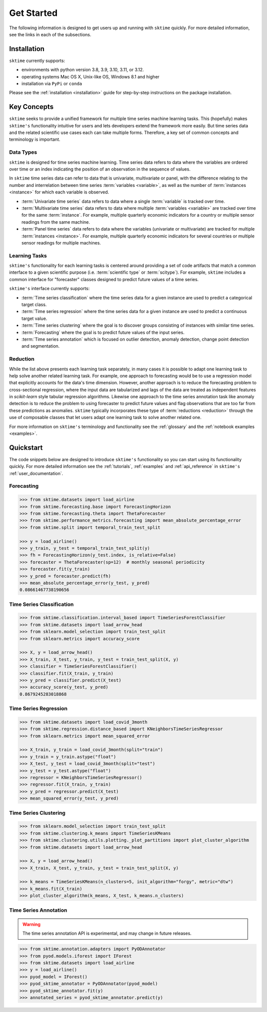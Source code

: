 .. _get_started:

===========
Get Started
===========

The following information is designed to get users up and running with ``sktime`` quickly. For more detailed information, see the links in each of the subsections.

Installation
------------

``sktime`` currently supports:

* environments with python version 3.8, 3.9, 3.10, 3.11, or 3.12.
* operating systems Mac OS X, Unix-like OS, Windows 8.1 and higher
* installation via ``PyPi`` or ``conda``

Please see the :ref:`installation <installation>` guide for step-by-step instructions on the package installation.

Key Concepts
------------

``sktime`` seeks to provide a unified framework for multiple time series machine learning tasks. This (hopefully) makes ``sktime's`` functionality intuitive for users
and lets developers extend the framework more easily. But time series data and the related scientific use cases each can take multiple forms.
Therefore, a key set of common concepts and terminology is important.

Data Types
~~~~~~~~~~

``sktime`` is designed for time series machine learning. Time series data refers to data where the variables are ordered over time or
an index indicating the position of an observation in the sequence of values.

In ``sktime`` time series data can refer to data that is univariate, multivariate or panel, with the difference relating to the number and interrelation
between time series :term:`variables <variable>`, as well as the number of :term:`instances <instance>` for which each variable is observed.

- :term:`Univariate time series` data refers to data where a single :term:`variable` is tracked over time.
- :term:`Multivariate time series` data refers to data where multiple :term:`variables <variable>` are tracked over time for the same :term:`instance`. For example, multiple quarterly economic indicators for a country or multiple sensor readings from the same machine.
- :term:`Panel time series` data refers to data where the variables (univariate or multivariate) are tracked for multiple :term:`instances <instance>`. For example, multiple quarterly economic indicators for several countries or multiple sensor readings for multiple machines.

Learning Tasks
~~~~~~~~~~~~~~

``sktime's`` functionality for each learning tasks is centered around providing a set of code artifacts that match a common interface to a given
scientific purpose (i.e. :term:`scientific type` or :term:`scitype`). For example, ``sktime`` includes a common interface for "forecaster" classes designed to predict future values
of a time series.

``sktime's`` interface currently supports:

- :term:`Time series classification` where the time series data for a given instance are used to predict a categorical target class.
- :term:`Time series regression` where the time series data for a given instance are used to predict a continuous target value.
- :term:`Time series clustering` where the goal is to discover groups consisting of instances with similar time series.
- :term:`Forecasting` where the goal is to predict future values of the input series.
- :term:`Time series annotation` which is focused on outlier detection, anomaly detection, change point detection and segmentation.

Reduction
~~~~~~~~~

While the list above presents each learning task separately, in many cases it is possible to adapt one learning task to help solve another related learning task. For example,
one approach to forecasting would be to use a regression model that explicitly accounts for the data's time dimension. However, another approach is to reduce the forecasting problem
to cross-sectional regression, where the input data are tabularized and lags of the data are treated as independent features in `scikit-learn` style
tabular regression algorithms. Likewise one approach to the time series annotation task like anomaly detection is to reduce the problem to using forecaster to predict future values and flag
observations that are too far from these predictions as anomalies. ``sktime`` typically incorporates these type of :term:`reductions <reduction>` through the use of composable classes that
let users adapt one learning task to solve another related one.

For more information on ``sktime's`` terminology and functionality see the :ref:`glossary` and the :ref:`notebook examples <examples>`.

Quickstart
----------
The code snippets below are designed to introduce ``sktime's`` functionality so you can start using its functionality quickly. For more detailed information see the :ref:`tutorials`,  :ref:`examples` and :ref:`api_reference` in ``sktime's`` :ref:`user_documentation`.

Forecasting
~~~~~~~~~~~

.. code-block:: python

    >>> from sktime.datasets import load_airline
    >>> from sktime.forecasting.base import ForecastingHorizon
    >>> from sktime.forecasting.theta import ThetaForecaster
    >>> from sktime.performance_metrics.forecasting import mean_absolute_percentage_error
    >>> from sktime.split import temporal_train_test_split

    >>> y = load_airline()
    >>> y_train, y_test = temporal_train_test_split(y)
    >>> fh = ForecastingHorizon(y_test.index, is_relative=False)
    >>> forecaster = ThetaForecaster(sp=12)  # monthly seasonal periodicity
    >>> forecaster.fit(y_train)
    >>> y_pred = forecaster.predict(fh)
    >>> mean_absolute_percentage_error(y_test, y_pred)
    0.08661467738190656

Time Series Classification
~~~~~~~~~~~~~~~~~~~~~~~~~~

.. code-block:: python

    >>> from sktime.classification.interval_based import TimeSeriesForestClassifier
    >>> from sktime.datasets import load_arrow_head
    >>> from sklearn.model_selection import train_test_split
    >>> from sklearn.metrics import accuracy_score

    >>> X, y = load_arrow_head()
    >>> X_train, X_test, y_train, y_test = train_test_split(X, y)
    >>> classifier = TimeSeriesForestClassifier()
    >>> classifier.fit(X_train, y_train)
    >>> y_pred = classifier.predict(X_test)
    >>> accuracy_score(y_test, y_pred)
    0.8679245283018868

Time Series Regression
~~~~~~~~~~~~~~~~~~~~~~

.. code-block:: python

    >>> from sktime.datasets import load_covid_3month
    >>> from sktime.regression.distance_based import KNeighborsTimeSeriesRegressor
    >>> from sklearn.metrics import mean_squared_error

    >>> X_train, y_train = load_covid_3month(split="train")
    >>> y_train = y_train.astype("float")
    >>> X_test, y_test = load_covid_3month(split="test")
    >>> y_test = y_test.astype("float")
    >>> regressor = KNeighborsTimeSeriesRegressor()
    >>> regressor.fit(X_train, y_train)
    >>> y_pred = regressor.predict(X_test)
    >>> mean_squared_error(y_test, y_pred)

Time Series Clustering
~~~~~~~~~~~~~~~~~~~~~~

.. code-block:: python

    >>> from sklearn.model_selection import train_test_split
    >>> from sktime.clustering.k_means import TimeSeriesKMeans
    >>> from sktime.clustering.utils.plotting._plot_partitions import plot_cluster_algorithm
    >>> from sktime.datasets import load_arrow_head

    >>> X, y = load_arrow_head()
    >>> X_train, X_test, y_train, y_test = train_test_split(X, y)

    >>> k_means = TimeSeriesKMeans(n_clusters=5, init_algorithm="forgy", metric="dtw")
    >>> k_means.fit(X_train)
    >>> plot_cluster_algorithm(k_means, X_test, k_means.n_clusters)

Time Series Annotation
~~~~~~~~~~~~~~~~~~~~~~

.. warning::

   The time series annotation API is experimental,
   and may change in future releases.

.. code-block:: python

    >>> from sktime.annotation.adapters import PyODAnnotator
    >>> from pyod.models.iforest import IForest
    >>> from sktime.datasets import load_airline
    >>> y = load_airline()
    >>> pyod_model = IForest()
    >>> pyod_sktime_annotator = PyODAnnotator(pyod_model)
    >>> pyod_sktime_annotator.fit(y)
    >>> annotated_series = pyod_sktime_annotator.predict(y)
